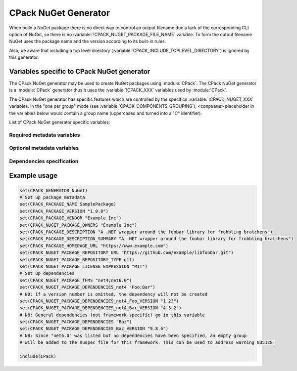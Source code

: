 CPack NuGet Generator
---------------------

.. versionadded:: 3.12

When build a NuGet package there is no direct way to control an output
filename due a lack of the corresponding CLI option of NuGet, so there
is no :variable:`!CPACK_NUGET_PACKAGE_FILE_NAME` variable. To form the output filename
NuGet uses the package name and the version according to its built-in rules.

Also, be aware that including a top level directory
(:variable:`CPACK_INCLUDE_TOPLEVEL_DIRECTORY`) is ignored by this generator.


Variables specific to CPack NuGet generator
^^^^^^^^^^^^^^^^^^^^^^^^^^^^^^^^^^^^^^^^^^^

The CPack NuGet generator may be used to create NuGet packages using
:module:`CPack`. The CPack NuGet generator is a :module:`CPack` generator thus
it uses the :variable:`!CPACK_XXX` variables used by :module:`CPack`.

The CPack NuGet generator has specific features which are controlled by the
specifics :variable:`!CPACK_NUGET_XXX` variables. In the "one per group" mode
(see :variable:`CPACK_COMPONENTS_GROUPING`), ``<compName>`` placeholder
in the variables below would contain a group name (uppercased and turned into
a "C" identifier).

List of CPack NuGet generator specific variables:

.. variable:: CPACK_NUGET_COMPONENT_INSTALL

 Enable component packaging for CPack NuGet generator

 :Mandatory: No
 :Default: ``OFF``

.. variable:: CPACK_NUGET_PACKAGE_DEBUG

 Enable debug messages while executing CPack NuGet generator.

 :Mandatory: No
 :Default: ``OFF``


Required metadata variables
~~~~~~~~~~~~~~~~~~~~~~~~~~~

.. variable:: CPACK_NUGET_PACKAGE_NAME
              CPACK_NUGET_<compName>_PACKAGE_NAME

 The NUGET package name. ``CPACK_NUGET_PACKAGE_NAME`` is used as the
 package ``id`` on nuget.org_

 :Mandatory: Yes
 :Default: :variable:`CPACK_PACKAGE_NAME`

.. variable:: CPACK_NUGET_PACKAGE_VERSION
              CPACK_NUGET_<compName>_PACKAGE_VERSION

 The NuGet package version.

 :Mandatory: Yes
 :Default: :variable:`CPACK_PACKAGE_VERSION`

.. variable:: CPACK_NUGET_PACKAGE_DESCRIPTION
              CPACK_NUGET_<compName>_PACKAGE_DESCRIPTION

 A long description of the package for UI display.

 :Mandatory: Yes
 :Default:

    - :variable:`CPACK_COMPONENT_<compName>_DESCRIPTION`,
    - :variable:`!CPACK_COMPONENT_GROUP_<groupName>_DESCRIPTION`,
    - :variable:`CPACK_PACKAGE_DESCRIPTION`

.. variable:: CPACK_NUGET_PACKAGE_AUTHORS
              CPACK_NUGET_<compName>_PACKAGE_AUTHORS

 A comma-separated list of packages authors, matching the profile names
 on nuget.org_. These are displayed in the NuGet Gallery on
 nuget.org_ and are used to cross-reference packages by the same
 authors.

 :Mandatory: Yes
 :Default: :variable:`CPACK_PACKAGE_VENDOR`


Optional metadata variables
~~~~~~~~~~~~~~~~~~~~~~~~~~~

.. variable:: CPACK_NUGET_PACKAGE_OWNERS
              CPACK_NUGET_<compName>_PACKAGE_OWNERS

 A comma-separated list of the package creators using profile names
 on nuget.org_. This is often the same list as in authors,
 and is ignored when uploading the package to nuget.org_.

 :Mandatory: No
 :Default: None

.. variable:: CPACK_NUGET_PACKAGE_HOMEPAGE_URL
              CPACK_NUGET_<compName>_PACKAGE_HOMEPAGE_URL

 An URL for the package's home page, often shown in UI displays as well
 as nuget.org_.

 :Mandatory: No
 :Default: :variable:`CPACK_PACKAGE_HOMEPAGE_URL`

.. variable:: CPACK_NUGET_PACKAGE_LICENSEURL
              CPACK_NUGET_<compName>_PACKAGE_LICENSEURL

 .. deprecated:: 3.20
  Use a local license file
  (:variable:`CPACK_NUGET_PACKAGE_LICENSE_FILE_NAME`)
  or a `SPDX license identifier`_
  (:variable:`CPACK_NUGET_PACKAGE_LICENSE_EXPRESSION`) instead.

 An URL for the package's license, often shown in UI displays as well
 as on nuget.org_.

 :Mandatory: No
 :Default: None

.. variable:: CPACK_NUGET_PACKAGE_LICENSE_FILE_NAME
              CPACK_NUGET_<compName>_PACKAGE_LICENSE_FILE_NAME

 The package's license file in :file:`.txt` or :file:`.md` format.

 If :variable:`!CPACK_NUGET_PACKAGE_LICENSE_FILE_NAME` is specified,
 :variable:`!CPACK_NUGET_PACKAGE_LICENSE_EXPRESSION` is ignored.

 .. versionadded:: 3.20

 :Mandatory: No
 :Default: None

.. variable:: CPACK_NUGET_PACKAGE_LICENSE_EXPRESSION
              CPACK_NUGET_<compName>_PACKAGE_LICENSE_EXPRESSION

 .. versionadded:: 3.20

 A Software Package Data Exchange `SPDX license identifier`_ such as
 ``MIT``, ``BSD-3-Clause``, or ``LGPL-3.0-or-later``. In the case of a
 choice of licenses or more complex restrictions, compound license
 expressions may be formed using boolean operators, for example
 ``MIT OR BSD-3-Clause``.  See the `SPDX specification`_ for guidance
 on forming complex license expressions.

 If :variable:`CPACK_NUGET_PACKAGE_LICENSE_FILE_NAME` is specified,
 :variable:`!CPACK_NUGET_PACKAGE_LICENSE_EXPRESSION` is ignored.

 :Mandatory: No
 :Default: None

.. variable:: CPACK_NUGET_PACKAGE_ICONURL
              CPACK_NUGET_<compName>_PACKAGE_ICONURL

 .. deprecated:: 3.20
  Use a local icon file (:variable:`CPACK_NUGET_PACKAGE_ICON`) instead.

 An URL for a 64x64 image with transparency background to use as the
 icon for the package in UI display.

 :Mandatory: No
 :Default: None

.. variable:: CPACK_NUGET_PACKAGE_ICON
              CPACK_NUGET_<compName>_PACKAGE_ICON

 .. versionadded:: 3.20

 The filename of a 64x64 image with transparency background to use as the
 icon for the package in UI display.

 :Mandatory: No
 :Default: None

.. variable:: CPACK_NUGET_PACKAGE_REQUIRE_LICENSE_ACCEPTANCE

 When set to a true value, the user will be prompted to accept the license
 before installing the package.

 :Mandatory: No
 :Default: None

.. variable:: CPACK_NUGET_PACKAGE_DESCRIPTION_SUMMARY
              CPACK_NUGET_<compName>_PACKAGE_DESCRIPTION_SUMMARY

 A short description of the package for UI display. If omitted, a
 truncated version of description is used.

 :Mandatory: No
 :Default: :variable:`CPACK_PACKAGE_DESCRIPTION_SUMMARY`

.. variable:: CPACK_NUGET_PACKAGE_RELEASE_NOTES
              CPACK_NUGET_<compName>_PACKAGE_RELEASE_NOTES

 A description of the changes made in this release of the package,
 often used in UI like the Updates tab of the Visual Studio Package
 Manager in place of the package description.

 :Mandatory: No
 :Default: None

.. variable:: CPACK_NUGET_PACKAGE_COPYRIGHT
              CPACK_NUGET_<compName>_PACKAGE_COPYRIGHT

 Copyright details for the package.

 :Mandatory: No
 :Default: None

.. variable:: CPACK_NUGET_PACKAGE_LANGUAGE
              CPACK_NUGET_<compName>_PACKAGE_LANGUAGE

 .. versionadded:: 3.20

 Locale specifier for the package, for example ``en_CA``.

 :Mandatory: No
 :Default: None

.. variable:: CPACK_NUGET_PACKAGE_TAGS
              CPACK_NUGET_<compName>_PACKAGE_TAGS

 A space-delimited list of tags and keywords that describe the
 package and aid discoverability of packages through search and
 filtering.

 :Mandatory: No
 :Default: None

.. variable:: CPACK_NUGET_PACKAGE_TITLE
              CPACK_NUGET_<compName>_PACKAGE_TITLE

 A human-friendly title of the package, typically used in UI displays
 as on nuget.org_ and the Package Manager in Visual Studio. If not
 specified, the package ID is used.

 :Mandatory: No
 :Default:

    - :variable:`CPACK_COMPONENT_<compName>_DISPLAY_NAME`,
    - :variable:`!CPACK_COMPONENT_GROUP_<groupName>_DISPLAY_NAME`


Dependencies specification
~~~~~~~~~~~~~~~~~~~~~~~~~~

.. variable:: CPACK_NUGET_PACKAGE_DEPENDENCIES
              CPACK_NUGET_<compName>_PACKAGE_DEPENDENCIES

 A list of default (not framework-specific) package dependencies.

 :Mandatory: No
 :Default: None

.. variable:: CPACK_NUGET_PACKAGE_DEPENDENCIES_<dependency>_VERSION
              CPACK_NUGET_<compName>_PACKAGE_DEPENDENCIES_<dependency>_VERSION

 A `version specification`_ for the particular dependency, where
 ``<dependency>`` is an item of the dependency list (see above).

 :Mandatory: No
 :Default: None

.. variable:: CPACK_NUGET_PACKAGE_TFMS
              CPACK_NUGET_<compName>_PACKAGE_TFMS

 .. versionadded:: 3.30

 A list of Target Framework Monikers (TFMs) for the package, e.g., "net47;netcoreapp21".
 For each of these TFMs a `dependency group`_ will be generated in the dependencies block of the NuGet
 package. Framework-specific dependencies can be added to these groups with the TFM
 dependency lists (see below).

 This variable is particularly useful for fixing warnings `NU5128`_.

 :Mandatory: No
 :Default: None

.. variable:: CPACK_NUGET_PACKAGE_DEPENDENCIES_<tfm>
              CPACK_NUGET_<compName>_PACKAGE_DEPENDENCIES_<tfm>

 .. versionadded:: 3.30

 A list of package dependencies that apply specifically to the ``<tfm>`` framework, where ``<tfm>``
 is an item from the TFMs list (see above).

 :Mandatory: No
 :Default: None

.. variable:: CPACK_NUGET_PACKAGE_DEPENDENCIES_<tfm>_<dependency>_VERSION
              CPACK_NUGET_<compName>_PACKAGE_DEPENDENCIES_<tfm>_<dependency>_VERSION

 .. versionadded:: 3.30

 A `version specification`_ for the particular framework-specific dependency, where
 ``<dependency>`` is an item of the ``<tfm>``-specific dependency list (see above).

 :Mandatory: No
 :Default: None


Example usage
^^^^^^^^^^^^^

.. code-block:: cmake

  set(CPACK_GENERATOR NuGet)
  # Set up package metadata
  set(CPACK_PACKAGE_NAME SamplePackage)
  set(CPACK_PACKAGE_VERSION "1.0.0")
  set(CPACK_PACKAGE_VENDOR "Example Inc")
  set(CPACK_NUGET_PACKAGE_OWNERS "Example Inc")
  set(CPACK_PACKAGE_DESCRIPTION "A .NET wrapper around the foobar library for frobbling bratchens")
  set(CPACK_PACKAGE_DESCRIPTION_SUMMARY "A .NET wrapper around the foobar library for frobbling bratchens")
  set(CPACK_PACKAGE_HOMEPAGE_URL "https://www.example.com")
  set(CPACK_NUGET_PACKAGE_REPOSITORY_URL "https://github.com/example/libfoobar.git")
  set(CPACK_NUGET_PACKAGE_REPOSITORY_TYPE git)
  set(CPACK_NUGET_PACKAGE_LICENSE_EXPRESSION "MIT")
  # Set up dependencies
  set(CPACK_NUGET_PACKAGE_TFMS "net4;net6.0")
  set(CPACK_NUGET_PACKAGE_DEPENDENCIES_net4 "Foo;Bar")
  # NB: If a version number is omitted, the dependency will not be created
  set(CPACK_NUGET_PACKAGE_DEPENDENCIES_net4_Foo_VERSION "1.23")
  set(CPACK_NUGET_PACKAGE_DEPENDENCIES_net4_Bar_VERSION "4.3.2")
  # NB: General dependencies (not framework-specific) go in this variable
  set(CPACK_NUGET_PACKAGE_DEPENDENCIES "Baz")
  set(CPACK_NUGET_PACKAGE_DEPENDENCIES_Baz_VERSION "9.8.6")
  # NB: Since "net6.0" was listed but no dependencies have been specified, an empty group
  # will be added to the nuspec file for this framework. This can be used to address warning NU5128.

  include(CPack)


.. _nuget.org: https://www.nuget.org
.. _version specification: https://learn.microsoft.com/en-us/nuget/concepts/package-versioning#version-ranges
.. _SPDX license identifier: https://spdx.org/licenses
.. _SPDX specification: https://spdx.github.io/spdx-spec/v2.3/SPDX-license-expressions
.. _dependency group: https://learn.microsoft.com/en-us/nuget/reference/nuspec#dependency-groups
.. _NU5128: https://learn.microsoft.com/en-us/nuget/reference/errors-and-warnings/nu5128

.. NuGet spec docs https://docs.microsoft.com/en-us/nuget/reference/nuspec
